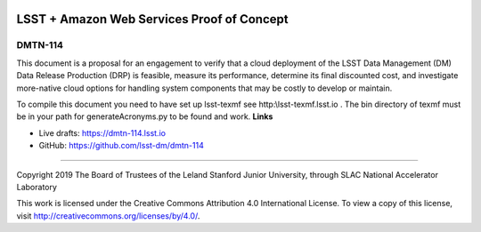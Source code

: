 .. image:: https://img.shields.io/badge/dmtn--114-lsst.io-brightgreen.svg
   :target: https://dmtn-114.lsst.io
.. image:: https://travis-ci.org/lsst-dm/dmtn-114.svg
   :target: https://travis-ci.org/lsst-dm/dmtn-114

###########################################
LSST + Amazon Web Services Proof of Concept
###########################################

DMTN-114
--------

This document is a proposal for an engagement to verify that a cloud deployment of the LSST Data Management (DM) Data Release Production (DRP) is feasible, measure its performance, determine its final discounted cost, and investigate more-native cloud options for handling system components that may be costly to develop or maintain.

To compile this document you need to have set up  lsst-texmf see  http:\\lsst-texmf.lsst.io . The bin directory of texmf must be in your path for generateAcronyms.py to be found and  work. 
**Links**


- Live drafts: https://dmtn-114.lsst.io
- GitHub: https://github.com/lsst-dm/dmtn-114

****

Copyright 2019 The Board of Trustees of the Leland Stanford Junior University, through SLAC National Accelerator Laboratory


This work is licensed under the Creative Commons Attribution 4.0 International License. To view a copy of this license, visit http://creativecommons.org/licenses/by/4.0/.

